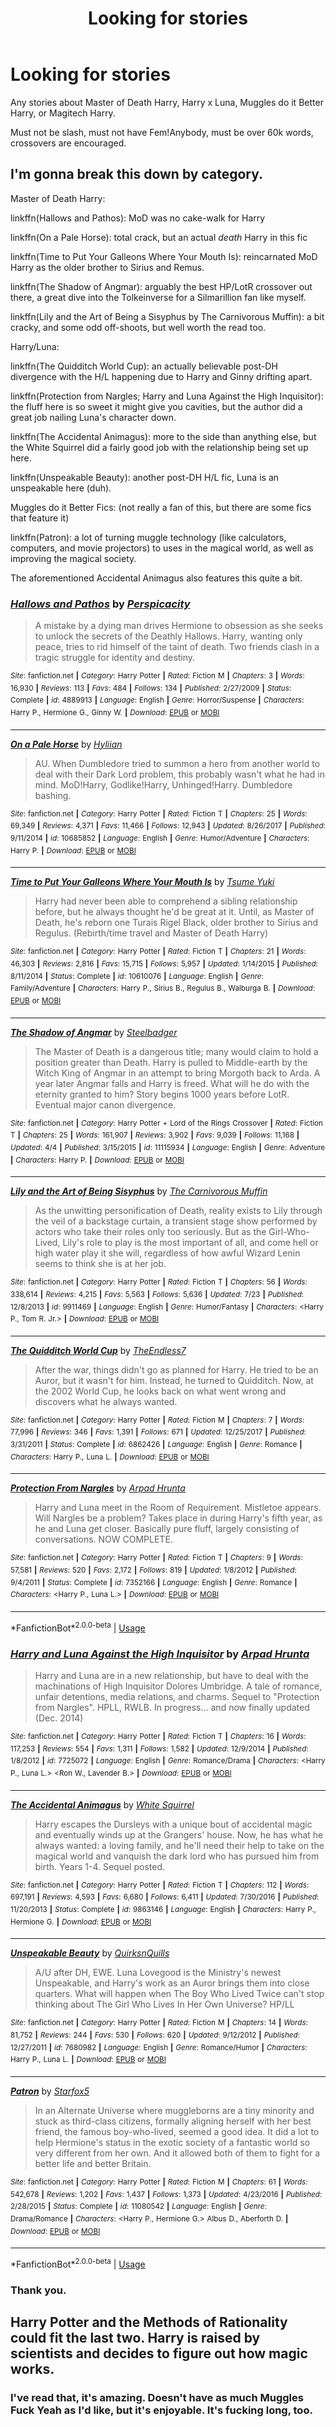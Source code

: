 #+TITLE: Looking for stories

* Looking for stories
:PROPERTIES:
:Author: CMDR_Kai
:Score: 0
:DateUnix: 1533787855.0
:DateShort: 2018-Aug-09
:FlairText: Request
:END:
Any stories about Master of Death Harry, Harry x Luna, Muggles do it Better Harry, or Magitech Harry.

Must not be slash, must not have Fem!Anybody, must be over 60k words, crossovers are encouraged.


** I'm gonna break this down by category.

Master of Death Harry:

linkffn(Hallows and Pathos): MoD was no cake-walk for Harry

linkffn(On a Pale Horse): total crack, but an actual /death/ Harry in this fic

linkffn(Time to Put Your Galleons Where Your Mouth Is): reincarnated MoD Harry as the older brother to Sirius and Remus.

linkffn(The Shadow of Angmar): arguably the best HP/LotR crossover out there, a great dive into the Tolkeinverse for a Silmarillion fan like myself.

linkffn(Lily and the Art of Being a Sisyphus by The Carnivorous Muffin): a bit cracky, and some odd off-shoots, but well worth the read too.

Harry/Luna:

linkffn(The Quidditch World Cup): an actually believable post-DH divergence with the H/L happening due to Harry and Ginny drifting apart.

linkffn(Protection from Nargles; Harry and Luna Against the High Inquisitor): the fluff here is so sweet it might give you cavities, but the author did a great job nailing Luna's character down.

linkffn(The Accidental Animagus): more to the side than anything else, but the White Squirrel did a fairly good job with the relationship being set up here.

linkffn(Unspeakable Beauty): another post-DH H/L fic, Luna is an unspeakable here (duh).

Muggles do it Better Fics: (not really a fan of this, but there are some fics that feature it)

linkffn(Patron): a lot of turning muggle technology (like calculators, computers, and movie projectors) to uses in the magical world, as well as improving the magical society.

The aforementioned Accidental Animagus also features this quite a bit.
:PROPERTIES:
:Author: XeshTrill
:Score: 3
:DateUnix: 1533811351.0
:DateShort: 2018-Aug-09
:END:

*** [[https://www.fanfiction.net/s/4889913/1/][*/Hallows and Pathos/*]] by [[https://www.fanfiction.net/u/1446455/Perspicacity][/Perspicacity/]]

#+begin_quote
  A mistake by a dying man drives Hermione to obsession as she seeks to unlock the secrets of the Deathly Hallows. Harry, wanting only peace, tries to rid himself of the taint of death. Two friends clash in a tragic struggle for identity and destiny.
#+end_quote

^{/Site/:} ^{fanfiction.net} ^{*|*} ^{/Category/:} ^{Harry} ^{Potter} ^{*|*} ^{/Rated/:} ^{Fiction} ^{M} ^{*|*} ^{/Chapters/:} ^{3} ^{*|*} ^{/Words/:} ^{16,930} ^{*|*} ^{/Reviews/:} ^{113} ^{*|*} ^{/Favs/:} ^{484} ^{*|*} ^{/Follows/:} ^{134} ^{*|*} ^{/Published/:} ^{2/27/2009} ^{*|*} ^{/Status/:} ^{Complete} ^{*|*} ^{/id/:} ^{4889913} ^{*|*} ^{/Language/:} ^{English} ^{*|*} ^{/Genre/:} ^{Horror/Suspense} ^{*|*} ^{/Characters/:} ^{Harry} ^{P.,} ^{Hermione} ^{G.,} ^{Ginny} ^{W.} ^{*|*} ^{/Download/:} ^{[[http://www.ff2ebook.com/old/ffn-bot/index.php?id=4889913&source=ff&filetype=epub][EPUB]]} ^{or} ^{[[http://www.ff2ebook.com/old/ffn-bot/index.php?id=4889913&source=ff&filetype=mobi][MOBI]]}

--------------

[[https://www.fanfiction.net/s/10685852/1/][*/On a Pale Horse/*]] by [[https://www.fanfiction.net/u/3305720/Hyliian][/Hyliian/]]

#+begin_quote
  AU. When Dumbledore tried to summon a hero from another world to deal with their Dark Lord problem, this probably wasn't what he had in mind. MoD!Harry, Godlike!Harry, Unhinged!Harry. Dumbledore bashing.
#+end_quote

^{/Site/:} ^{fanfiction.net} ^{*|*} ^{/Category/:} ^{Harry} ^{Potter} ^{*|*} ^{/Rated/:} ^{Fiction} ^{T} ^{*|*} ^{/Chapters/:} ^{25} ^{*|*} ^{/Words/:} ^{69,349} ^{*|*} ^{/Reviews/:} ^{4,371} ^{*|*} ^{/Favs/:} ^{11,466} ^{*|*} ^{/Follows/:} ^{12,943} ^{*|*} ^{/Updated/:} ^{8/26/2017} ^{*|*} ^{/Published/:} ^{9/11/2014} ^{*|*} ^{/id/:} ^{10685852} ^{*|*} ^{/Language/:} ^{English} ^{*|*} ^{/Genre/:} ^{Humor/Adventure} ^{*|*} ^{/Characters/:} ^{Harry} ^{P.} ^{*|*} ^{/Download/:} ^{[[http://www.ff2ebook.com/old/ffn-bot/index.php?id=10685852&source=ff&filetype=epub][EPUB]]} ^{or} ^{[[http://www.ff2ebook.com/old/ffn-bot/index.php?id=10685852&source=ff&filetype=mobi][MOBI]]}

--------------

[[https://www.fanfiction.net/s/10610076/1/][*/Time to Put Your Galleons Where Your Mouth Is/*]] by [[https://www.fanfiction.net/u/2221413/Tsume-Yuki][/Tsume Yuki/]]

#+begin_quote
  Harry had never been able to comprehend a sibling relationship before, but he always thought he'd be great at it. Until, as Master of Death, he's reborn one Turais Rigel Black, older brother to Sirius and Regulus. (Rebirth/time travel and Master of Death Harry)
#+end_quote

^{/Site/:} ^{fanfiction.net} ^{*|*} ^{/Category/:} ^{Harry} ^{Potter} ^{*|*} ^{/Rated/:} ^{Fiction} ^{T} ^{*|*} ^{/Chapters/:} ^{21} ^{*|*} ^{/Words/:} ^{46,303} ^{*|*} ^{/Reviews/:} ^{2,816} ^{*|*} ^{/Favs/:} ^{15,715} ^{*|*} ^{/Follows/:} ^{5,957} ^{*|*} ^{/Updated/:} ^{1/14/2015} ^{*|*} ^{/Published/:} ^{8/11/2014} ^{*|*} ^{/Status/:} ^{Complete} ^{*|*} ^{/id/:} ^{10610076} ^{*|*} ^{/Language/:} ^{English} ^{*|*} ^{/Genre/:} ^{Family/Adventure} ^{*|*} ^{/Characters/:} ^{Harry} ^{P.,} ^{Sirius} ^{B.,} ^{Regulus} ^{B.,} ^{Walburga} ^{B.} ^{*|*} ^{/Download/:} ^{[[http://www.ff2ebook.com/old/ffn-bot/index.php?id=10610076&source=ff&filetype=epub][EPUB]]} ^{or} ^{[[http://www.ff2ebook.com/old/ffn-bot/index.php?id=10610076&source=ff&filetype=mobi][MOBI]]}

--------------

[[https://www.fanfiction.net/s/11115934/1/][*/The Shadow of Angmar/*]] by [[https://www.fanfiction.net/u/5291694/Steelbadger][/Steelbadger/]]

#+begin_quote
  The Master of Death is a dangerous title; many would claim to hold a position greater than Death. Harry is pulled to Middle-earth by the Witch King of Angmar in an attempt to bring Morgoth back to Arda. A year later Angmar falls and Harry is freed. What will he do with the eternity granted to him? Story begins 1000 years before LotR. Eventual major canon divergence.
#+end_quote

^{/Site/:} ^{fanfiction.net} ^{*|*} ^{/Category/:} ^{Harry} ^{Potter} ^{+} ^{Lord} ^{of} ^{the} ^{Rings} ^{Crossover} ^{*|*} ^{/Rated/:} ^{Fiction} ^{T} ^{*|*} ^{/Chapters/:} ^{25} ^{*|*} ^{/Words/:} ^{161,907} ^{*|*} ^{/Reviews/:} ^{3,902} ^{*|*} ^{/Favs/:} ^{9,039} ^{*|*} ^{/Follows/:} ^{11,168} ^{*|*} ^{/Updated/:} ^{4/4} ^{*|*} ^{/Published/:} ^{3/15/2015} ^{*|*} ^{/id/:} ^{11115934} ^{*|*} ^{/Language/:} ^{English} ^{*|*} ^{/Genre/:} ^{Adventure} ^{*|*} ^{/Characters/:} ^{Harry} ^{P.} ^{*|*} ^{/Download/:} ^{[[http://www.ff2ebook.com/old/ffn-bot/index.php?id=11115934&source=ff&filetype=epub][EPUB]]} ^{or} ^{[[http://www.ff2ebook.com/old/ffn-bot/index.php?id=11115934&source=ff&filetype=mobi][MOBI]]}

--------------

[[https://www.fanfiction.net/s/9911469/1/][*/Lily and the Art of Being Sisyphus/*]] by [[https://www.fanfiction.net/u/1318815/The-Carnivorous-Muffin][/The Carnivorous Muffin/]]

#+begin_quote
  As the unwitting personification of Death, reality exists to Lily through the veil of a backstage curtain, a transient stage show performed by actors who take their roles only too seriously. But as the Girl-Who-Lived, Lily's role to play is the most important of all, and come hell or high water play it she will, regardless of how awful Wizard Lenin seems to think she is at her job.
#+end_quote

^{/Site/:} ^{fanfiction.net} ^{*|*} ^{/Category/:} ^{Harry} ^{Potter} ^{*|*} ^{/Rated/:} ^{Fiction} ^{T} ^{*|*} ^{/Chapters/:} ^{56} ^{*|*} ^{/Words/:} ^{338,614} ^{*|*} ^{/Reviews/:} ^{4,215} ^{*|*} ^{/Favs/:} ^{5,563} ^{*|*} ^{/Follows/:} ^{5,636} ^{*|*} ^{/Updated/:} ^{7/23} ^{*|*} ^{/Published/:} ^{12/8/2013} ^{*|*} ^{/id/:} ^{9911469} ^{*|*} ^{/Language/:} ^{English} ^{*|*} ^{/Genre/:} ^{Humor/Fantasy} ^{*|*} ^{/Characters/:} ^{<Harry} ^{P.,} ^{Tom} ^{R.} ^{Jr.>} ^{*|*} ^{/Download/:} ^{[[http://www.ff2ebook.com/old/ffn-bot/index.php?id=9911469&source=ff&filetype=epub][EPUB]]} ^{or} ^{[[http://www.ff2ebook.com/old/ffn-bot/index.php?id=9911469&source=ff&filetype=mobi][MOBI]]}

--------------

[[https://www.fanfiction.net/s/6862426/1/][*/The Quidditch World Cup/*]] by [[https://www.fanfiction.net/u/2638737/TheEndless7][/TheEndless7/]]

#+begin_quote
  After the war, things didn't go as planned for Harry. He tried to be an Auror, but it wasn't for him. Instead, he turned to Quidditch. Now, at the 2002 World Cup, he looks back on what went wrong and discovers what he always wanted.
#+end_quote

^{/Site/:} ^{fanfiction.net} ^{*|*} ^{/Category/:} ^{Harry} ^{Potter} ^{*|*} ^{/Rated/:} ^{Fiction} ^{M} ^{*|*} ^{/Chapters/:} ^{7} ^{*|*} ^{/Words/:} ^{77,996} ^{*|*} ^{/Reviews/:} ^{346} ^{*|*} ^{/Favs/:} ^{1,391} ^{*|*} ^{/Follows/:} ^{671} ^{*|*} ^{/Updated/:} ^{12/25/2017} ^{*|*} ^{/Published/:} ^{3/31/2011} ^{*|*} ^{/Status/:} ^{Complete} ^{*|*} ^{/id/:} ^{6862426} ^{*|*} ^{/Language/:} ^{English} ^{*|*} ^{/Genre/:} ^{Romance} ^{*|*} ^{/Characters/:} ^{Harry} ^{P.,} ^{Luna} ^{L.} ^{*|*} ^{/Download/:} ^{[[http://www.ff2ebook.com/old/ffn-bot/index.php?id=6862426&source=ff&filetype=epub][EPUB]]} ^{or} ^{[[http://www.ff2ebook.com/old/ffn-bot/index.php?id=6862426&source=ff&filetype=mobi][MOBI]]}

--------------

[[https://www.fanfiction.net/s/7352166/1/][*/Protection From Nargles/*]] by [[https://www.fanfiction.net/u/3205163/Arpad-Hrunta][/Arpad Hrunta/]]

#+begin_quote
  Harry and Luna meet in the Room of Requirement. Mistletoe appears. Will Nargles be a problem? Takes place in during Harry's fifth year, as he and Luna get closer. Basically pure fluff, largely consisting of conversations. NOW COMPLETE.
#+end_quote

^{/Site/:} ^{fanfiction.net} ^{*|*} ^{/Category/:} ^{Harry} ^{Potter} ^{*|*} ^{/Rated/:} ^{Fiction} ^{T} ^{*|*} ^{/Chapters/:} ^{9} ^{*|*} ^{/Words/:} ^{57,581} ^{*|*} ^{/Reviews/:} ^{520} ^{*|*} ^{/Favs/:} ^{2,172} ^{*|*} ^{/Follows/:} ^{819} ^{*|*} ^{/Updated/:} ^{1/8/2012} ^{*|*} ^{/Published/:} ^{9/4/2011} ^{*|*} ^{/Status/:} ^{Complete} ^{*|*} ^{/id/:} ^{7352166} ^{*|*} ^{/Language/:} ^{English} ^{*|*} ^{/Genre/:} ^{Romance} ^{*|*} ^{/Characters/:} ^{<Harry} ^{P.,} ^{Luna} ^{L.>} ^{*|*} ^{/Download/:} ^{[[http://www.ff2ebook.com/old/ffn-bot/index.php?id=7352166&source=ff&filetype=epub][EPUB]]} ^{or} ^{[[http://www.ff2ebook.com/old/ffn-bot/index.php?id=7352166&source=ff&filetype=mobi][MOBI]]}

--------------

*FanfictionBot*^{2.0.0-beta} | [[https://github.com/tusing/reddit-ffn-bot/wiki/Usage][Usage]]
:PROPERTIES:
:Author: FanfictionBot
:Score: 1
:DateUnix: 1533811428.0
:DateShort: 2018-Aug-09
:END:


*** [[https://www.fanfiction.net/s/7725072/1/][*/Harry and Luna Against the High Inquisitor/*]] by [[https://www.fanfiction.net/u/3205163/Arpad-Hrunta][/Arpad Hrunta/]]

#+begin_quote
  Harry and Luna are in a new relationship, but have to deal with the machinations of High Inquisitor Dolores Umbridge. A tale of romance, unfair detentions, media relations, and charms. Sequel to "Protection from Nargles". HPLL, RWLB. In progress... and now finally updated (Dec. 2014)
#+end_quote

^{/Site/:} ^{fanfiction.net} ^{*|*} ^{/Category/:} ^{Harry} ^{Potter} ^{*|*} ^{/Rated/:} ^{Fiction} ^{T} ^{*|*} ^{/Chapters/:} ^{16} ^{*|*} ^{/Words/:} ^{117,253} ^{*|*} ^{/Reviews/:} ^{554} ^{*|*} ^{/Favs/:} ^{1,311} ^{*|*} ^{/Follows/:} ^{1,582} ^{*|*} ^{/Updated/:} ^{12/9/2014} ^{*|*} ^{/Published/:} ^{1/8/2012} ^{*|*} ^{/id/:} ^{7725072} ^{*|*} ^{/Language/:} ^{English} ^{*|*} ^{/Genre/:} ^{Romance/Drama} ^{*|*} ^{/Characters/:} ^{<Harry} ^{P.,} ^{Luna} ^{L.>} ^{<Ron} ^{W.,} ^{Lavender} ^{B.>} ^{*|*} ^{/Download/:} ^{[[http://www.ff2ebook.com/old/ffn-bot/index.php?id=7725072&source=ff&filetype=epub][EPUB]]} ^{or} ^{[[http://www.ff2ebook.com/old/ffn-bot/index.php?id=7725072&source=ff&filetype=mobi][MOBI]]}

--------------

[[https://www.fanfiction.net/s/9863146/1/][*/The Accidental Animagus/*]] by [[https://www.fanfiction.net/u/5339762/White-Squirrel][/White Squirrel/]]

#+begin_quote
  Harry escapes the Dursleys with a unique bout of accidental magic and eventually winds up at the Grangers' house. Now, he has what he always wanted: a loving family, and he'll need their help to take on the magical world and vanquish the dark lord who has pursued him from birth. Years 1-4. Sequel posted.
#+end_quote

^{/Site/:} ^{fanfiction.net} ^{*|*} ^{/Category/:} ^{Harry} ^{Potter} ^{*|*} ^{/Rated/:} ^{Fiction} ^{T} ^{*|*} ^{/Chapters/:} ^{112} ^{*|*} ^{/Words/:} ^{697,191} ^{*|*} ^{/Reviews/:} ^{4,593} ^{*|*} ^{/Favs/:} ^{6,680} ^{*|*} ^{/Follows/:} ^{6,411} ^{*|*} ^{/Updated/:} ^{7/30/2016} ^{*|*} ^{/Published/:} ^{11/20/2013} ^{*|*} ^{/Status/:} ^{Complete} ^{*|*} ^{/id/:} ^{9863146} ^{*|*} ^{/Language/:} ^{English} ^{*|*} ^{/Characters/:} ^{Harry} ^{P.,} ^{Hermione} ^{G.} ^{*|*} ^{/Download/:} ^{[[http://www.ff2ebook.com/old/ffn-bot/index.php?id=9863146&source=ff&filetype=epub][EPUB]]} ^{or} ^{[[http://www.ff2ebook.com/old/ffn-bot/index.php?id=9863146&source=ff&filetype=mobi][MOBI]]}

--------------

[[https://www.fanfiction.net/s/7680982/1/][*/Unspeakable Beauty/*]] by [[https://www.fanfiction.net/u/1686298/QuirksnQuills][/QuirksnQuills/]]

#+begin_quote
  A/U after DH, EWE. Luna Lovegood is the Ministry's newest Unspeakable, and Harry's work as an Auror brings them into close quarters. What will happen when The Boy Who Lived Twice can't stop thinking about The Girl Who Lives In Her Own Universe? HP/LL
#+end_quote

^{/Site/:} ^{fanfiction.net} ^{*|*} ^{/Category/:} ^{Harry} ^{Potter} ^{*|*} ^{/Rated/:} ^{Fiction} ^{M} ^{*|*} ^{/Chapters/:} ^{14} ^{*|*} ^{/Words/:} ^{81,752} ^{*|*} ^{/Reviews/:} ^{244} ^{*|*} ^{/Favs/:} ^{530} ^{*|*} ^{/Follows/:} ^{620} ^{*|*} ^{/Updated/:} ^{9/12/2012} ^{*|*} ^{/Published/:} ^{12/27/2011} ^{*|*} ^{/id/:} ^{7680982} ^{*|*} ^{/Language/:} ^{English} ^{*|*} ^{/Genre/:} ^{Romance/Humor} ^{*|*} ^{/Characters/:} ^{Harry} ^{P.,} ^{Luna} ^{L.} ^{*|*} ^{/Download/:} ^{[[http://www.ff2ebook.com/old/ffn-bot/index.php?id=7680982&source=ff&filetype=epub][EPUB]]} ^{or} ^{[[http://www.ff2ebook.com/old/ffn-bot/index.php?id=7680982&source=ff&filetype=mobi][MOBI]]}

--------------

[[https://www.fanfiction.net/s/11080542/1/][*/Patron/*]] by [[https://www.fanfiction.net/u/2548648/Starfox5][/Starfox5/]]

#+begin_quote
  In an Alternate Universe where muggleborns are a tiny minority and stuck as third-class citizens, formally aligning herself with her best friend, the famous boy-who-lived, seemed a good idea. It did a lot to help Hermione's status in the exotic society of a fantastic world so very different from her own. And it allowed both of them to fight for a better life and better Britain.
#+end_quote

^{/Site/:} ^{fanfiction.net} ^{*|*} ^{/Category/:} ^{Harry} ^{Potter} ^{*|*} ^{/Rated/:} ^{Fiction} ^{M} ^{*|*} ^{/Chapters/:} ^{61} ^{*|*} ^{/Words/:} ^{542,678} ^{*|*} ^{/Reviews/:} ^{1,202} ^{*|*} ^{/Favs/:} ^{1,437} ^{*|*} ^{/Follows/:} ^{1,373} ^{*|*} ^{/Updated/:} ^{4/23/2016} ^{*|*} ^{/Published/:} ^{2/28/2015} ^{*|*} ^{/Status/:} ^{Complete} ^{*|*} ^{/id/:} ^{11080542} ^{*|*} ^{/Language/:} ^{English} ^{*|*} ^{/Genre/:} ^{Drama/Romance} ^{*|*} ^{/Characters/:} ^{<Harry} ^{P.,} ^{Hermione} ^{G.>} ^{Albus} ^{D.,} ^{Aberforth} ^{D.} ^{*|*} ^{/Download/:} ^{[[http://www.ff2ebook.com/old/ffn-bot/index.php?id=11080542&source=ff&filetype=epub][EPUB]]} ^{or} ^{[[http://www.ff2ebook.com/old/ffn-bot/index.php?id=11080542&source=ff&filetype=mobi][MOBI]]}

--------------

*FanfictionBot*^{2.0.0-beta} | [[https://github.com/tusing/reddit-ffn-bot/wiki/Usage][Usage]]
:PROPERTIES:
:Author: FanfictionBot
:Score: 1
:DateUnix: 1533811439.0
:DateShort: 2018-Aug-09
:END:


*** Thank you.
:PROPERTIES:
:Author: CMDR_Kai
:Score: 1
:DateUnix: 1533830956.0
:DateShort: 2018-Aug-09
:END:


** Harry Potter and the Methods of Rationality could fit the last two. Harry is raised by scientists and decides to figure out how magic works.
:PROPERTIES:
:Author: DaringSteel
:Score: 1
:DateUnix: 1533789826.0
:DateShort: 2018-Aug-09
:END:

*** I've read that, it's amazing. Doesn't have as much Muggles Fuck Yeah as I'd like, but it's enjoyable. It's fucking long, too.
:PROPERTIES:
:Author: CMDR_Kai
:Score: 2
:DateUnix: 1533790029.0
:DateShort: 2018-Aug-09
:END:
